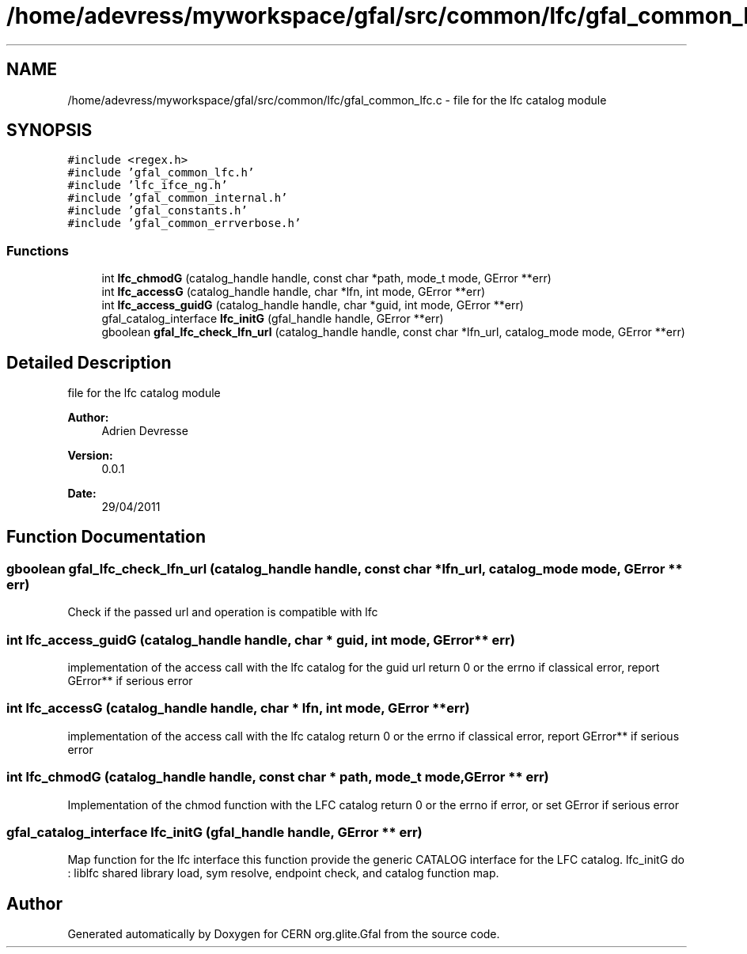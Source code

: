 .TH "/home/adevress/myworkspace/gfal/src/common/lfc/gfal_common_lfc.c" 3 "10 May 2011" "Version 1.90" "CERN org.glite.Gfal" \" -*- nroff -*-
.ad l
.nh
.SH NAME
/home/adevress/myworkspace/gfal/src/common/lfc/gfal_common_lfc.c \- file for the lfc catalog module 
.SH SYNOPSIS
.br
.PP
\fC#include <regex.h>\fP
.br
\fC#include 'gfal_common_lfc.h'\fP
.br
\fC#include 'lfc_ifce_ng.h'\fP
.br
\fC#include 'gfal_common_internal.h'\fP
.br
\fC#include 'gfal_constants.h'\fP
.br
\fC#include 'gfal_common_errverbose.h'\fP
.br

.SS "Functions"

.in +1c
.ti -1c
.RI "int \fBlfc_chmodG\fP (catalog_handle handle, const char *path, mode_t mode, GError **err)"
.br
.ti -1c
.RI "int \fBlfc_accessG\fP (catalog_handle handle, char *lfn, int mode, GError **err)"
.br
.ti -1c
.RI "int \fBlfc_access_guidG\fP (catalog_handle handle, char *guid, int mode, GError **err)"
.br
.ti -1c
.RI "gfal_catalog_interface \fBlfc_initG\fP (gfal_handle handle, GError **err)"
.br
.ti -1c
.RI "gboolean \fBgfal_lfc_check_lfn_url\fP (catalog_handle handle, const char *lfn_url, catalog_mode mode, GError **err)"
.br
.in -1c
.SH "Detailed Description"
.PP 
file for the lfc catalog module 

\fBAuthor:\fP
.RS 4
Adrien Devresse 
.RE
.PP
\fBVersion:\fP
.RS 4
0.0.1 
.RE
.PP
\fBDate:\fP
.RS 4
29/04/2011 
.RE
.PP

.SH "Function Documentation"
.PP 
.SS "gboolean gfal_lfc_check_lfn_url (catalog_handle handle, const char * lfn_url, catalog_mode mode, GError ** err)"
.PP
Check if the passed url and operation is compatible with lfc 
.SS "int lfc_access_guidG (catalog_handle handle, char * guid, int mode, GError ** err)"
.PP
implementation of the access call with the lfc catalog for the guid url return 0 or the errno if classical error, report GError** if serious error 
.SS "int lfc_accessG (catalog_handle handle, char * lfn, int mode, GError ** err)"
.PP
implementation of the access call with the lfc catalog return 0 or the errno if classical error, report GError** if serious error 
.SS "int lfc_chmodG (catalog_handle handle, const char * path, mode_t mode, GError ** err)"
.PP
Implementation of the chmod function with the LFC catalog return 0 or the errno if error, or set GError if serious error 
.SS "gfal_catalog_interface lfc_initG (gfal_handle handle, GError ** err)"
.PP
Map function for the lfc interface this function provide the generic CATALOG interface for the LFC catalog. lfc_initG do : liblfc shared library load, sym resolve, endpoint check, and catalog function map. 
.SH "Author"
.PP 
Generated automatically by Doxygen for CERN org.glite.Gfal from the source code.
